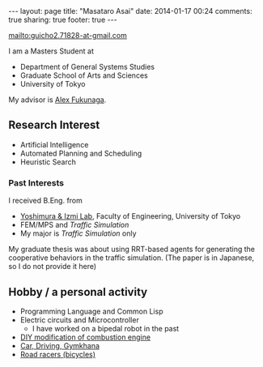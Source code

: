 #+BEGIN_HTML
---
layout: page
title: "Masataro Asai"
date: 2014-01-17 00:24
comments: true
sharing: true
footer: true
---
#+END_HTML
# Local Variables:
# octopress-export-org-to-md: page
# End:

mailto:guicho2.71828-at-gmail.com

I am a Masters Student at

- Department of General Systems Studies
- Graduate School of Arts and Sciences
- University of Tokyo

My advisor is [[http://metahack.org/][Alex Fukunaga]].

** Research Interest

+ Artificial Intelligence
+ Automated Planning and Scheduling
+ Heuristic Search

*** Past Interests

I received B.Eng. from

+ [[http://save.sys.t.u-tokyo.ac.jp/index_e.html][Yoshimura & Izmi Lab]], Faculty of Engineering, University of Tokyo
+ FEM/MPS and /Traffic Simulation/
+ My major is /Traffic Simulation/ only

My graduate thesis was about using RRT-based agents for generating
the cooperative behaviors in the traffic simulation. (The paper is in
Japanese, so I do not provide it here)

** Hobby / a personal activity

+ Programming Language and Common Lisp
+ Electric circuits and Microcontroller
  + I have worked on a bipedal robot in the past
+ [[./gallery][DIY modification of combustion engine]]
+ [[./gallery][Car, Driving, Gymkhana]]
+ [[http://runkeeper.com/user/941210962/profile][Road racers (bicycles)]]

